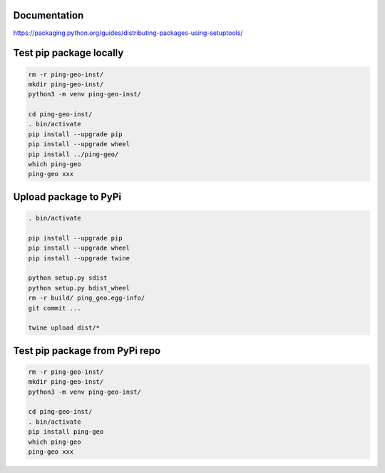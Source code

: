 Documentation
*************

https://packaging.python.org/guides/distributing-packages-using-setuptools/

Test pip package locally
************************

.. code-block:: bash

    rm -r ping-geo-inst/
    mkdir ping-geo-inst/
    python3 -m venv ping-geo-inst/

    cd ping-geo-inst/
    . bin/activate
    pip install --upgrade pip
    pip install --upgrade wheel
    pip install ../ping-geo/
    which ping-geo
    ping-geo xxx

Upload package to PyPi
**********************

.. code-block:: bash

    . bin/activate

    pip install --upgrade pip
    pip install --upgrade wheel
    pip install --upgrade twine

    python setup.py sdist
    python setup.py bdist_wheel
    rm -r build/ ping_geo.egg-info/
    git commit ...

    twine upload dist/*

Test pip package from PyPi repo
*******************************

.. code-block:: bash

    rm -r ping-geo-inst/
    mkdir ping-geo-inst/
    python3 -m venv ping-geo-inst/

    cd ping-geo-inst/
    . bin/activate
    pip install ping-geo
    which ping-geo
    ping-geo xxx
